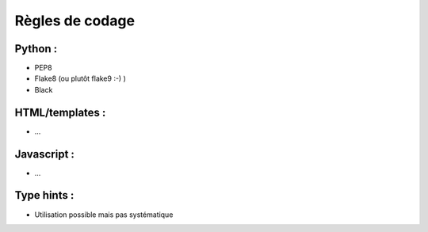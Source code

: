 Règles de codage
================

Python :
--------
- PEP8
- Flake8 (ou plutôt flake9 :-) )
- Black


HTML/templates :
----------------
- ...


Javascript :
------------
- ...


Type hints :
------------
- Utilisation possible mais pas systématique
